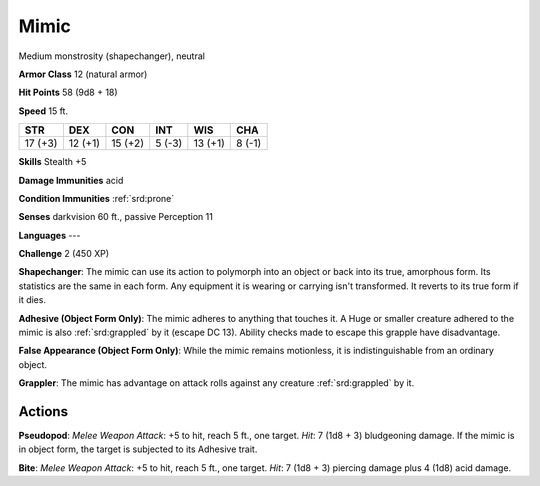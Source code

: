 
.. _srd:mimic:

Mimic
-----

Medium monstrosity (shapechanger), neutral

**Armor Class** 12 (natural armor)

**Hit Points** 58 (9d8 + 18)

**Speed** 15 ft.

+-----------+-----------+-----------+----------+-----------+----------+
| STR       | DEX       | CON       | INT      | WIS       | CHA      |
+===========+===========+===========+==========+===========+==========+
| 17 (+3)   | 12 (+1)   | 15 (+2)   | 5 (-3)   | 13 (+1)   | 8 (-1)   |
+-----------+-----------+-----------+----------+-----------+----------+

**Skills** Stealth +5

**Damage Immunities** acid

**Condition Immunities** :ref:`srd:prone`

**Senses** darkvision 60 ft., passive Perception 11

**Languages** ---

**Challenge** 2 (450 XP)

**Shapechanger**: The mimic can use its action to polymorph into an
object or back into its true, amorphous form. Its statistics are the
same in each form. Any equipment it is wearing or carrying isn't
transformed. It reverts to its true form if it dies.

**Adhesive (Object
Form Only)**: The mimic adheres to anything that touches it. A Huge or
smaller creature adhered to the mimic is also :ref:`srd:grappled` by it (escape DC
13). Ability checks made to escape this grapple have disadvantage.

**False Appearance (Object Form Only)**: While the mimic remains
motionless, it is indistinguishable from an ordinary object.

**Grappler**: The mimic has advantage on attack rolls against any
creature :ref:`srd:grappled` by it.

Actions
~~~~~~~~~~~~~~~~~~~~~~~~~~~~~~~~~

**Pseudopod**: *Melee Weapon Attack*: +5 to hit, reach 5 ft., one
target. *Hit*: 7 (1d8 + 3) bludgeoning damage. If the mimic is in object
form, the target is subjected to its Adhesive trait.

**Bite**: *Melee
Weapon Attack*: +5 to hit, reach 5 ft., one target. *Hit*: 7 (1d8 + 3)
piercing damage plus 4 (1d8) acid damage.
